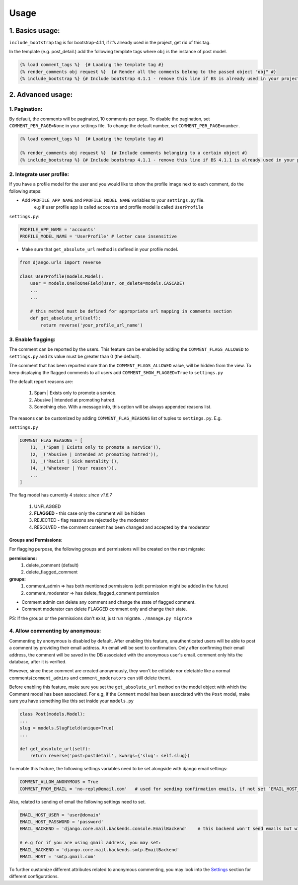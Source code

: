 Usage
=====

1. Basics usage:
----------------

``include_bootstrap`` tag is for bootstrap-4.1.1, if it’s already used in the project, get rid of this tag.

In the template (e.g. post_detail.) add the following template tags where ``obj`` is the instance of post model.

.. code:: jinja

    {% load comment_tags %}  {# Loading the template tag #}
    {% render_comments obj request %}  {# Render all the comments belong to the passed object "obj" #}
    {% include_bootstrap %} {# Include bootstrap 4.1.1 - remove this line if BS is already used in your project #}


2. Advanced usage:
------------------

1. Pagination:
^^^^^^^^^^^^^^^

By default, the comments will be paginated, 10 comments per page.
To disable the pagination, set ``COMMENT_PER_PAGE=None`` in your settings file.
To change the default number, set ``COMMENT_PER_PAGE=number``.

.. code:: jinja

    {% load comment_tags %}  {# Loading the template tag #}

    {% render_comments obj request %}  {# Include comments belonging to a certain object #}
    {% include_bootstrap %} {# Include bootstrap 4.1.1 - remove this line if BS 4.1.1 is already used in your project #}



2. Integrate user profile:
^^^^^^^^^^^^^^^^^^^^^^^^^^

If you have a profile model for the user and you would like to show the
profile image next to each comment, do the following steps:

- Add ``PROFILE_APP_NAME`` and ``PROFILE_MODEL_NAME`` variables to your ``settings.py`` file.
    e.g if user profile app is called ``accounts`` and profile model is called ``UserProfile``

``settings.py``:

.. code:: python

    PROFILE_APP_NAME = 'accounts'
    PROFILE_MODEL_NAME = 'UserProfile' # letter case insensitive



- Make sure that ``get_absolute_url`` method is defined in your profile model.

.. code:: python

    from django.urls import reverse

    class UserProfile(models.Model):
        user = models.OneToOneField(User, on_delete=models.CASCADE)
        ...
        ...

        # this method must be defined for appropriate url mapping in comments section
        def get_absolute_url(self):
            return reverse('your_profile_url_name')

.. _`Enable Flagging`:

3. Enable flagging:
^^^^^^^^^^^^^^^^^^^

The comment can be reported by the users.
This feature can be enabled by adding the ``COMMENT_FLAGS_ALLOWED`` to ``settings.py`` and its value must be greater than 0 (the default).

The comment that has been reported more than the ``COMMENT_FLAGS_ALLOWED`` value, will be hidden from the view.
To keep displaying the flagged comments to all users add ``COMMENT_SHOW_FLAGGED=True`` to ``settings.py``

The default report reasons are:

    1. Spam | Exists only to promote a service.
    2. Abusive | Intended at promoting hatred.
    3. Something else. With a message info, this option will be always appended reasons list.

The reasons can be customized by adding ``COMMENT_FLAG_REASONS`` list of tuples to ``settings.py``. E.g.

``settings.py``

.. code:: python

    COMMENT_FLAG_REASONS = [
        (1, _('Spam | Exists only to promote a service')),
        (2, _('Abusive | Intended at promoting hatred')),
        (3, _('Racist | Sick mentality')),
        (4, _('Whatever | Your reason')),
        ...
    ]

The flag model has currently 4 states: `since v1.6.7`

    1. UNFLAGGED
    2. **FLAGGED** - this case only the comment will be hidden
    3. REJECTED - flag reasons are rejected by the moderator
    4. RESOLVED - the comment content has been changed and accepted by the moderator


Groups and Permissions:
"""""""""""""""""""""""
For flagging purpose, the following groups and permissions will be created on the next migrate:

**permissions:**
    1. delete_comment  (default)
    2. delete_flagged_comment

**groups:**
    1. comment_admin => has both mentioned permissions (edit permission might be added in the future)
    2. comment_moderator => has delete_flagged_comment permission

* Comment admin can delete any comment and change the state of flagged comment.
* Comment moderator can delete FLAGGED comment only and change their state.

PS: If the groups or the permissions don't exist, just run migrate. ``./manage.py migrate``


4. Allow commenting by anonymous:
^^^^^^^^^^^^^^^^^^^^^^^^^^^^^^^^^^

Commenting by anonymous is disabled by default.
After enabling this feature, unauthenticated users will be able to post a comment by providing their email address. An email will be sent to confirmation. Only after confirming their email address, the comment will be saved in the DB associated with the anonymous user's email.
comment only hits the database, after it is verified.

However, since these comment are created anonymously, they won't be editable nor deletable like a normal comments(``comment_admins`` and ``comment_moderators`` can still delete them).

Before enabling this feature, make sure you set the ``get_absolute_url`` method on the model object with which the Comment model has been associated.
For e.g, if the ``Comment`` model has been associated with the ``Post`` model, make sure you have something like this set inside your ``models.py``

.. code:: python

    class Post(models.Model):
    ...
    slug = models.SlugField(unique=True)
    ...

    def get_absolute_url(self):
        return reverse('post:postdetail', kwargs={'slug': self.slug})


To enable this feature, the following settings variables need to be set alongside with django email settings:

.. code:: python

    COMMENT_ALLOW_ANONYMOUS = True
    COMMENT_FROM_EMAIL = 'no-reply@email.com'   # used for sending confirmation emails, if not set `EMAIL_HOST_USER` will be used.

Also, related to sending of email the following settings need to set.

.. code:: python

    EMAIL_HOST_USER = 'user@domain'
    EMAIL_HOST_PASSWORD = 'password'
    EMAIL_BACKEND = 'django.core.mail.backends.console.EmailBackend'    # this backend won't send emails but will just print them to the console. For production use your own backend.

    # e.g for if you are using gmail address, you may set:
    EMAIL_BACKEND = 'django.core.mail.backends.smtp.EmailBackend'
    EMAIL_HOST = 'smtp.gmail.com'

To further customize different attributes related to anonymous commenting, you may look into the `Settings`_ section for different configurations.

.. _`Settings`: https://django-comment-dab.readthedocs.io/settings.html/
